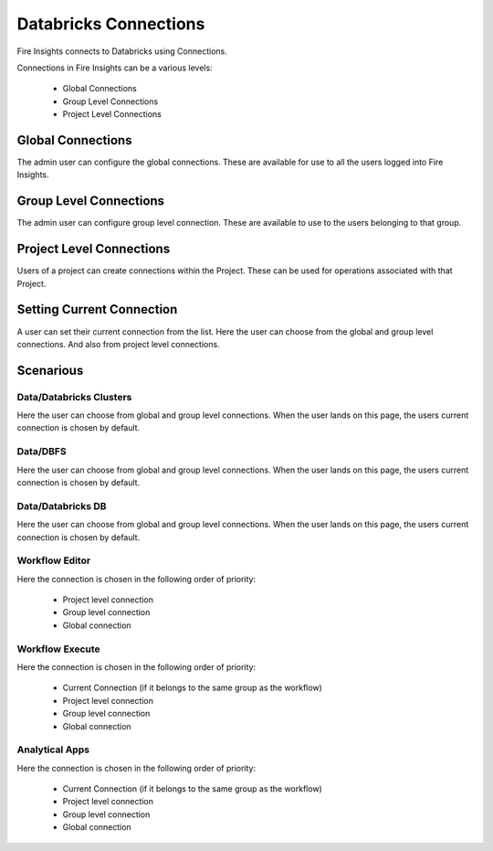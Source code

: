 Databricks Connections
======================

Fire Insights connects to Databricks using Connections.

Connections in Fire Insights can be a various levels:

  * Global Connections
  * Group Level Connections
  * Project Level Connections
  
Global Connections
------------------

The admin user can configure the global connections. These are available for use to all the users logged into Fire Insights.


Group Level Connections
-----------------------

The admin user can configure group level connection. These are available to use to the users belonging to that group.

Project Level Connections
-------------------------

Users of a project can create connections within the Project. These can be used for operations associated with that Project.

Setting Current Connection
--------------------------

A user can set their current connection from the list. Here the user can choose from the global and group level connections. And also from project level connections.


Scenarious
----------

Data/Databricks Clusters
+++++++++++++++

Here the user can choose from global and group level connections. 
When the user lands on this page, the users current connection is chosen by default.

Data/DBFS
+++++++++++++++

Here the user can choose from global and group level connections.
When the user lands on this page, the users current connection is chosen by default.


Data/Databricks DB
+++++++++++++++

Here the user can choose from global and group level connections.
When the user lands on this page, the users current connection is chosen by default.


Workflow Editor
+++++++++++++++

Here the connection is chosen in the following order of priority:

  * Project level connection
  * Group level connection
  * Global connection
  
  
Workflow Execute
+++++++++++++++

Here the connection is chosen in the following order of priority:

  * Current Connection (if it belongs to the same group as the workflow)
  * Project level connection
  * Group level connection
  * Global connection
    
Analytical Apps
+++++++++++++++

Here the connection is chosen in the following order of priority:

  * Current Connection (if it belongs to the same group as the workflow)
  * Project level connection
  * Group level connection
  * Global connection
  
  



